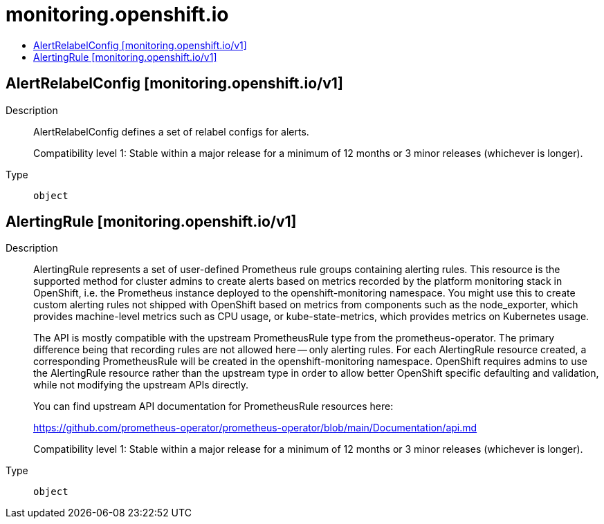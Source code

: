 // Automatically generated by 'openshift-apidocs-gen'. Do not edit.
:_mod-docs-content-type: ASSEMBLY
[id="monitoring-openshift-io"]
= monitoring.openshift.io
:toc: macro
:toc-title:

toc::[]

== AlertRelabelConfig [monitoring.openshift.io/v1]

Description::
+
--
AlertRelabelConfig defines a set of relabel configs for alerts.

Compatibility level 1: Stable within a major release for a minimum of 12 months or 3 minor releases (whichever is longer).
--

Type::
  `object`

== AlertingRule [monitoring.openshift.io/v1]

Description::
+
--
AlertingRule represents a set of user-defined Prometheus rule groups containing
alerting rules.  This resource is the supported method for cluster admins to
create alerts based on metrics recorded by the platform monitoring stack in
OpenShift, i.e. the Prometheus instance deployed to the openshift-monitoring
namespace.  You might use this to create custom alerting rules not shipped with
OpenShift based on metrics from components such as the node_exporter, which
provides machine-level metrics such as CPU usage, or kube-state-metrics, which
provides metrics on Kubernetes usage.

The API is mostly compatible with the upstream PrometheusRule type from the
prometheus-operator.  The primary difference being that recording rules are not
allowed here -- only alerting rules.  For each AlertingRule resource created, a
corresponding PrometheusRule will be created in the openshift-monitoring
namespace.  OpenShift requires admins to use the AlertingRule resource rather
than the upstream type in order to allow better OpenShift specific defaulting
and validation, while not modifying the upstream APIs directly.

You can find upstream API documentation for PrometheusRule resources here:

https://github.com/prometheus-operator/prometheus-operator/blob/main/Documentation/api.md

Compatibility level 1: Stable within a major release for a minimum of 12 months or 3 minor releases (whichever is longer).
--

Type::
  `object`

